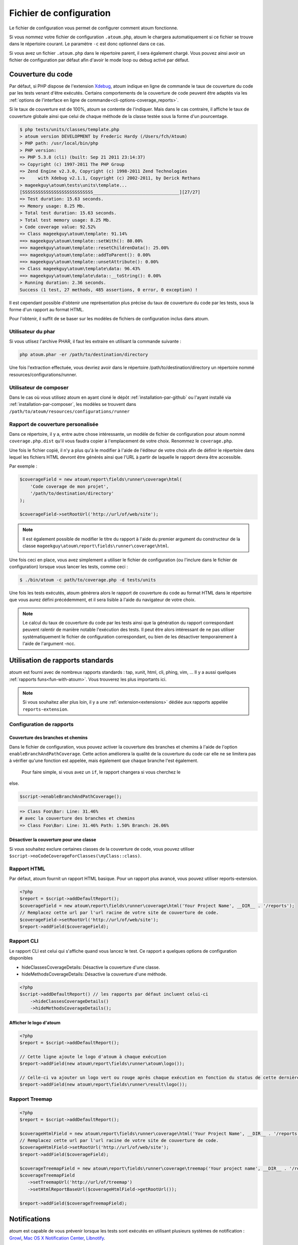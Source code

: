 .. _fichier-de-configuration:

Fichier de configuration
******************

Le fichier de configuration vous permet de configurer comment atoum fonctionne.

Si vous nommez votre fichier de configuration ``.atoum.php``, atoum le chargera automatiquement si ce fichier se trouve dans le répertoire courant. Le paramètre ``-c`` est donc optionnel dans ce cas.

Si vous avez un fichier ``.atoum.php`` dans le répertoire parent, il sera également chargé. Vous pouvez ainsi avoir un fichier de configuration par défaut afin d'avoir le mode loop ou debug activé par défaut.


.. _coverage-code-config:

Couverture du code
=============

Par défaut, si PHP dispose de l'extension `Xdebug <http://xdebug.org>`_, atoum indique en ligne de commande le taux de couverture du code par les tests venant d'être exécutés. Certains comportements de la couverture de code peuvent être adaptés via les :ref:`options de l'interface en ligne de commande<cli-options-coverage_reports>`.
 

Si le taux de couverture est de 100%, atoum se contente de l'indiquer. Mais dans le cas contraire, il affiche le taux de couverture globale ainsi que celui de chaque méthode de la classe testée sous la forme d'un pourcentage.

.. code-block:: shell

   $ php tests/units/classes/template.php
   > atoum version DEVELOPMENT by Frederic Hardy (/Users/fch/Atoum)
   > PHP path: /usr/local/bin/php
   > PHP version:
   => PHP 5.3.8 (cli) (built: Sep 21 2011 23:14:37)
   => Copyright (c) 1997-2011 The PHP Group
   => Zend Engine v2.3.0, Copyright (c) 1998-2011 Zend Technologies
   =>     with Xdebug v2.1.1, Copyright (c) 2002-2011, by Derick Rethans
   > mageekguy\atoum\tests\units\template...
   [SSSSSSSSSSSSSSSSSSSSSSSSSSS_________________________________][27/27]
   => Test duration: 15.63 seconds.
   => Memory usage: 8.25 Mb.
   > Total test duration: 15.63 seconds.
   > Total test memory usage: 8.25 Mb.
   > Code coverage value: 92.52%
   => Class mageekguy\atoum\template: 91.14%
   ==> mageekguy\atoum\template::setWith(): 80.00%
   ==> mageekguy\atoum\template::resetChildrenData(): 25.00%
   ==> mageekguy\atoum\template::addToParent(): 0.00%
   ==> mageekguy\atoum\template::unsetAttribute(): 0.00%
   => Class mageekguy\atoum\template\data: 96.43%
   ==> mageekguy\atoum\template\data::__toString(): 0.00%
   > Running duration: 2.36 seconds.
   Success (1 test, 27 methods, 485 assertions, 0 error, 0 exception) !

Il est cependant possible d'obtenir une représentation plus précise du taux de couverture du code par les tests, sous la forme d'un rapport au format HTML.

Pour l'obtenir, il suffit de se baser sur les modèles de fichiers de configuration inclus dans atoum.

Utilisateur du phar
-----------

Si vous utlisez l'archive PHAR, il faut les extraire en utilisant la commande suivante :

.. code-block:: shell

   php atoum.phar -er /path/to/destination/directory

Une fois l'extraction effectuée, vous devriez avoir dans le répertoire /path/to/destination/directory un répertoire nommé resources/configurations/runner.

Utilisateur de composer
--------------

Dans le cas où vous utilisez atoum en ayant cloné le dépôt :ref:`installation-par-github` ou l'ayant installé via :ref:`installation-par-composer`, les modèles se trouvent dans ``/path/to/atoum/resources/configurations/runner``

Rapport de couverture personalisée
-----------------------

Dans ce répertoire, il y a, entre autre chose intéressante, un modèle de fichier de configuration pour atoum nommé ``coverage.php.dist`` qu'il vous faudra copier à l'emplacement de votre choix. Renommez le ``coverage.php``.

Une fois le fichier copié, il n'y a plus qu'à le modifier à l'aide de l'éditeur de votre choix afin de définir le répertoire dans lequel les fichiers HTML devront être générés ainsi que l'URL à partir de laquelle le rapport devra être accessible.

Par exemple :

.. code-block:: php

   $coverageField = new atoum\report\fields\runner\coverage\html(
       'Code coverage de mon projet',
       '/path/to/destination/directory'
   );

   $coverageField->setRootUrl('http://url/of/web/site');

.. note::
   Il est également possible de modifier le titre du rapport à l'aide du premier argument du constructeur de la classe ``mageekguy\atoum\report\fields\runner\coverage\html``.


Une fois ceci en place, vous avez simplement a utiliser le fichier de configuration (ou l'inclure dans le fichier de configuration) lorsque vous lancer les tests, comme ceci :

.. code-block:: shell

   $ ./bin/atoum -c path/to/coverage.php -d tests/units

Une fois les tests exécutés, atoum génèrera alors le rapport de couverture du code au format HTML dans le répertoire que vous aurez défini précédemment, et il sera lisible à l'aide du navigateur de votre choix.

.. note::
   Le calcul du taux de couverture du code par les tests ainsi que la génération du rapport correspondant peuvent ralentir de manière notable l'exécution des tests. Il peut être alors intéressant de ne pas utiliser systématiquement le fichier de configuration correspondant, ou bien de les désactiver temporairement à l'aide de l'argument -ncc.

.. _reports-using:

Utilisation de rapports standards
=================================

atoum est fourni avec de nombreux rapports standards : tap, xunit, html, cli, phing, vim, ...  Il y a aussi quelques :ref:`rapports funs<fun-with-atoum>`. Vous trouverez les plus importants ici.

.. note::
   Si vous souhaitez aller plus loin, il y a une :ref:`extension<extensions>` dédiée aux rapports appelée ``reports-extension``.

.. _reports-configuration:

Configuration de rapports
-------------------------

Couverture des branches et chemins
''''''''''''''''''''''''''''''''''

Dans le fichier de configuration, vous pouvez activer la couverture des branches et chemins à l'aide de l'option ``enableBranchAndPathCoverage``. Cette action améliorera la qualité de la couverture du code car elle ne se limitera pas à vérifier qu'une fonction est appelée, mais également
que chaque branche l'est également.
  Pour faire simple, si vous avez un ``if``, le rapport changera si vous cherchez le 
else.

.. code-block:: php

   $script->enableBranchAndPathCoverage();

.. code-block:: shell

   => Class Foo\Bar: Line: 31.46%
   # avec la couverture des branches et chemins
   => Class Foo\Bar: Line: 31.46% Path: 1.50% Branch: 26.06%

Désactiver la couverture pour une classe
''''''''''''''''''''''''''''''''''''''''

Si vous souhaitez exclure certaines classes de la couverture de code, vous pouvez utiliser ``$script->noCodeCoverageForClasses(\myClass::class)``.

.. _report-html-basic:

Rapport HTML
------------

Par défaut, atoum fournit un rapport HTML basique. Pour un rapport plus avancé, vous pouvez utiliser reports-extension.

.. code-block:: php

   <?php
   $report = $script->addDefaultReport();
   $coverageField = new atoum\report\fields\runner\coverage\html('Your Project Name', __DIR__ . '/reports');
   // Remplacez cette url par l'url racine de votre site de couverture de code.
   $coverageField->setRootUrl('http://url/of/web/site');
   $report->addField($coverageField);

.. _reports-cli:

Rapport CLI
-----------

Le rapport CLI est celui qui s'affiche quand vous lancez le test. Ce rapport a quelques options de configuration disponibles

* hideClassesCoverageDetails: Désactive la couverture d'une classe.
* hideMethodsCoverageDetails: Désactive la couverture d'une méthode.

.. code-block:: php

   <?php
   $script->addDefaultReport() // les rapports par défaut incluent celui-ci
       ->hideClassesCoverageDetails()
       ->hideMethodsCoverageDetails();

Afficher le logo d'atoum
''''''''''''''''''''''''

.. code-block:: php

   <?php
   $report = $script->addDefaultReport();

   // Cette ligne ajoute le logo d'atoum à chaque exécution
   $report->addField(new atoum\report\fields\runner\atoum\logo());

   // Celle-ci va ajouter un logo vert ou rouge après chaque exécution en fonction du status de cette dernière
   $report->addField(new atoum\report\fields\runner\result\logo());


Rapport Treemap
--------------


.. code-block:: php

   <?php
   $report = $script->addDefaultReport();

   $coverageHtmlField = new atoum\report\fields\runner\coverage\html('Your Project Name', __DIR__ . '/reports');
   // Remplacez cette url par l'url racine de votre site de couverture de code.
   $coverageHtmlField->setRootUrl('http://url/of/web/site');
   $report->addField($coverageField);

   $coverageTreemapField = new atoum\report\fields\runner\coverage\treemap('Your project name', __DIR__ . '/reports');
   $coverageTreemapField
      ->setTreemapUrl('http://url/of/treemap')
      ->setHtmlReportBaseUrl($coverageHtmlField->getRootUrl());

   $report->addField($coverageTreemapField);

.. _notifications-anchor:

Notifications
=============

atoum est capable de vous prévenir lorsque les tests sont exécutés en utilisant plusieurs systèmes de notification : `Growl`_, `Mac OS X Notification Center`_, `Libnotify`_.


Growl
-----

Cette fonctionnalité nécessite la présence de l'exécutable ``growlnotify``. Pour vérifier s'il est disponible, utilisez la commande suivante :

.. code-block:: shell

   $ which growlnotify

Vous aurez alors le chemin de l'exécutable ou alors le message ``growlnotify not found`` s'il n'est pas installé.

Il suffit ensuite d'ajouter le code suivant à votre fichier de configuration :

.. code-block:: php

   <?php
   $images = '/path/to/atoum/resources/images/logo';

   $notifier = new \mageekguy\atoum\report\fields\runner\result\notifier\image\growl();
   $notifier
       ->setSuccessImage($images . DIRECTORY_SEPARATOR . 'success.png')
       ->setFailureImage($images . DIRECTORY_SEPARATOR . 'failure.png')
   ;

   $report = $script->AddDefaultReport();
   $report->addField($notifier, array(atoum\runner::runStop));


Mac OS X Notification Center
----------------------------

Cette fonctionnalité nécessite la présence de l'exécutable ``terminal-notifier``. Pour vérifier s'il est disponible, utilisez la commande suivante :

.. code-block:: shell

   $ which terminal-notifier

Vous aurez alors le chemin de l'exécutable ou alors le message ``terminal-notifier not found`` s'il n'est pas installé.

.. note::
   Rendez-vous sur `la page Github du projet <https://github.com/alloy/terminal-notifier>`_ pour obtenir plus d'information sur l'installation de ``terminal-notifier``.


Il suffit ensuite d'ajouter le code suivant à votre fichier de configuration :

.. code-block:: php

   <?php
   $notifier = new \mageekguy\atoum\report\fields\runner\result\notifier\terminal();

   $report = $script->AddDefaultReport();
   $report->addField($notifier, array(atoum\runner::runStop));

Sous OS X, vous avez la possibilité de définir une commande qui sera exécutée lorsque l'utilisateur cliquera sur la notification.

.. code-block:: php

   <?php
   $coverage = new atoum\report\fields\runner\coverage\html(
       'Code coverage',
       $path = sys_get_temp_dir() . '/coverage_' . time()
   );
   $coverage->setRootUrl('file://' . $path);

   $notifier = new \mageekguy\atoum\report\fields\runner\result\notifier\terminal();
   $notifier->setCallbackCommand('open file://' . $path . '/index.html');

   $report = $script->AddDefaultReport();
   $report
       ->addField($coverage, array(atoum\runner::runStop))
       ->addField($notifier, array(atoum\runner::runStop))
   ;

L'exemple ci-dessus montre comment ouvrir le rapport de couverture du code lorsque l'utilisateur clique sur la notification.


Libnotify
---------

Cette fonctionnalité nécessite la présence de l'exécutable ``notify-send``. Pour vérifier s'il est disponible, utilisez la commande suivante :

.. code-block:: shell

   $ which notify-send

Vous aurez alors le chemin de l'exécutable ou alors le message ``notify-send not found`` s'il n'est pas installé.

Il suffit ensuite d'ajouter le code suivant à votre fichier de configuration :

.. code-block:: php

   <?php
   $images = '/path/to/atoum/resources/images/logo';

   $notifier = new \mageekguy\atoum\report\fields\runner\result\notifier\image\libnotify();
   $notifier
       ->setSuccessImage($images . DIRECTORY_SEPARATOR . 'success.png')
       ->setFailureImage($images . DIRECTORY_SEPARATOR . 'failure.png')
   ;

   $report = $script->AddDefaultReport();
   $report->addField($notifier, array(atoum\runner::runStop));

.. _configuration-test:

Configuration du test
=====================
De nombreuses possibilités sont disponibles pour configurer comment atoum va exécuter le test. Vous pouvez utiliser les arguments en ligne de commande ou le fichier de configuration.
Un code simple valant une longue explication, l'exemple suivant devrait être explicite :

.. code-block:: php

   <?php
   $testGenerator = new atoum\test\generator();

   // répertoire contenant le test unitaire. (-d)
   $testGenerator->setTestClassesDirectory(__DIR__ . '/test/units');

   // le namespace du test unitaire.
   $testGenerator->setTestClassNamespace('your\project\namespace\tests\units');

   // le runner de votre test unitaire.
   $testGenerator->setRunnerPath('path/to/your/tests/units/runner.php');

   $script->getRunner()->setTestGenerator($testGenerator);

Vous pouvez également définir le répertoire du test avec ``$runner->addTestsFromDirectory(path)``. atoum chargera toutes les classes qui puissent être testées présentes dans ce dossier tout comme vous pouvez faire
avec l'argument en ligne de commande :ref:`-d<cli-options-directories>`.

.. code-block:: php

   <?php
   $runner->addTestsFromDirectory(__DIR__ . '/test/units');
